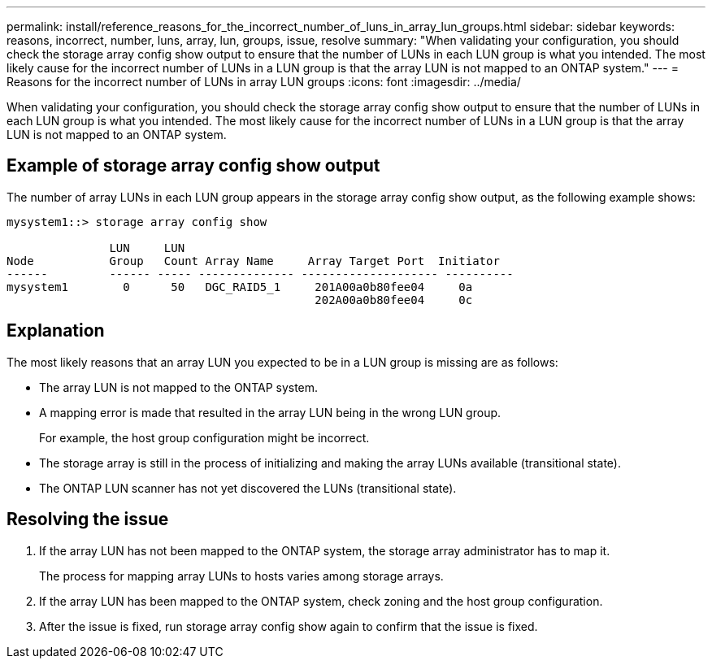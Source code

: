 ---
permalink: install/reference_reasons_for_the_incorrect_number_of_luns_in_array_lun_groups.html
sidebar: sidebar
keywords: reasons, incorrect, number, luns, array, lun, groups, issue, resolve
summary: "When validating your configuration, you should check the storage array config show output to ensure that the number of LUNs in each LUN group is what you intended. The most likely cause for the incorrect number of LUNs in a LUN group is that the array LUN is not mapped to an ONTAP system."
---
= Reasons for the incorrect number of LUNs in array LUN groups
:icons: font
:imagesdir: ../media/

[.lead]
When validating your configuration, you should check the storage array config show output to ensure that the number of LUNs in each LUN group is what you intended. The most likely cause for the incorrect number of LUNs in a LUN group is that the array LUN is not mapped to an ONTAP system.

== Example of storage array config show output

The number of array LUNs in each LUN group appears in the storage array config show output, as the following example shows:

----
mysystem1::> storage array config show

               LUN     LUN
Node           Group   Count Array Name     Array Target Port  Initiator
------         ------ ----- -------------- -------------------- ----------
mysystem1        0      50   DGC_RAID5_1     201A00a0b80fee04     0a
                                             202A00a0b80fee04     0c
----

== Explanation

The most likely reasons that an array LUN you expected to be in a LUN group is missing are as follows:

* The array LUN is not mapped to the ONTAP system.
* A mapping error is made that resulted in the array LUN being in the wrong LUN group.
+
For example, the host group configuration might be incorrect.

* The storage array is still in the process of initializing and making the array LUNs available (transitional state).
* The ONTAP LUN scanner has not yet discovered the LUNs (transitional state).

== Resolving the issue

. If the array LUN has not been mapped to the ONTAP system, the storage array administrator has to map it.
+
The process for mapping array LUNs to hosts varies among storage arrays.

. If the array LUN has been mapped to the ONTAP system, check zoning and the host group configuration.
. After the issue is fixed, run storage array config show again to confirm that the issue is fixed.
